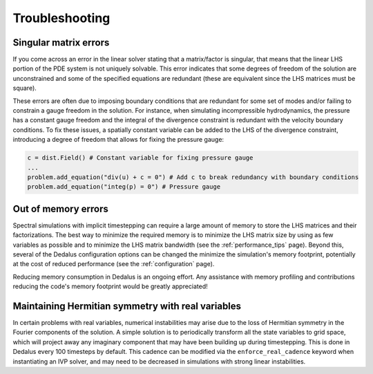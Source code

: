 Troubleshooting
***************

Singular matrix errors
======================

If you come across an error in the linear solver stating that a matrix/factor is singular, that means that the linear LHS portion of the PDE system is not uniquely solvable.
This error indicates that some degrees of freedom of the solution are unconstrained and some of the specified equations are redundant (these are equivalent since the LHS matrices must be square).

These errors are often due to imposing boundary conditions that are redundant for some set of modes and/or failing to constrain a gauge freedom in the solution.
For instance, when simulating incompressible hydrodynamics, the pressure has a constant gauge freedom and the integral of the divergence constraint is redundant with the velocity boundary conditions.
To fix these issues, a spatially constant variable can be added to the LHS of the divergence constraint, introducing a degree of freedom that allows for fixing the pressure gauge:

.. code-block:: python

    c = dist.Field() # Constant variable for fixing pressure gauge
    ...
    problem.add_equation("div(u) + c = 0") # Add c to break redundancy with boundary conditions
    problem.add_equation("integ(p) = 0") # Pressure gauge

Out of memory errors
====================

Spectral simulations with implicit timestepping can require a large amount of memory to store the LHS matrices and their factorizations.
The best way to minimize the required memory is to minimize the LHS matrix size by using as few variables as possible and to minimize the LHS matrix bandwidth (see the :ref:`performance_tips` page).
Beyond this, several of the Dedalus configuration options can be changed the minimize the simulation's memory footprint, potentially at the cost of reduced performance (see the :ref:`configuration` page).

Reducing memory consumption in Dedalus is an ongoing effort.
Any assistance with memory profiling and contributions reducing the code's memory footprint would be greatly appreciated!

Maintaining Hermitian symmetry with real variables
==================================================

In certain problems with real variables, numerical instabilities may arise due to the loss of Hermitian symmetry in the Fourier components of the solution.
A simple solution is to periodically transform all the state variables to grid space, which will project away any imaginary component that may have been building up during timestepping.
This is done in Dedalus every 100 timesteps by default.
This cadence can be modified via the ``enforce_real_cadence`` keyword when instantiating an IVP solver, and may need to be decreased in simulations with strong linear instabilities.

